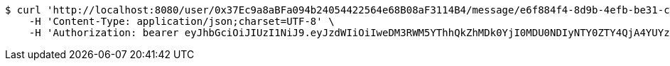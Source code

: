 [source,bash]
----
$ curl 'http://localhost:8080/user/0x37Ec9a8aBFa094b24054422564e68B08aF3114B4/message/e6f884f4-8d9b-4efb-be31-c8ad5532f168' -i -X PUT \
    -H 'Content-Type: application/json;charset=UTF-8' \
    -H 'Authorization: bearer eyJhbGciOiJIUzI1NiJ9.eyJzdWIiOiIweDM3RWM5YThhQkZhMDk0YjI0MDU0NDIyNTY0ZTY4QjA4YUYzMTE0QjQiLCJleHAiOjE2MzE4MjcxNDV9.2zTrNzwFj9Gpqc4R3VBGcZTCFlwMw_l1FylscFWw_1E'
----